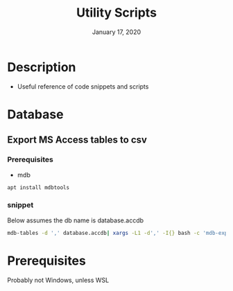 #+TITLE:   Utility Scripts
#+DATE:    January 17, 2020
#+SINCE:   {replace with next tagged release version}
#+STARTUP: inlineimages nofold

* Table of Contents :TOC_3:noexport:
- [[#description][Description]]
- [[#database][Database]]
  - [[#export-ms-access-tables-to-csv][Export MS Access tables to csv]]
    - [[#prerequisites][Prerequisites]]
    - [[#snippet][snippet]]
- [[#prerequisites-1][Prerequisites]]

* Description

+ Useful reference of code snippets and scripts

* Database
** Export MS Access tables to csv
*** Prerequisites
- mdb
#+BEGIN_SRC bash
apt install mdbtools
#+END_SRC
*** snippet
Below assumes the db name is database.accdb
#+BEGIN_SRC bash
mdb-tables -d ',' database.accdb| xargs -L1 -d',' -I{} bash -c 'mdb-export database.accdb "$1" >"$1".csv' -- {}
#+END_SRC

* Prerequisites
Probably not Windows, unless WSL
